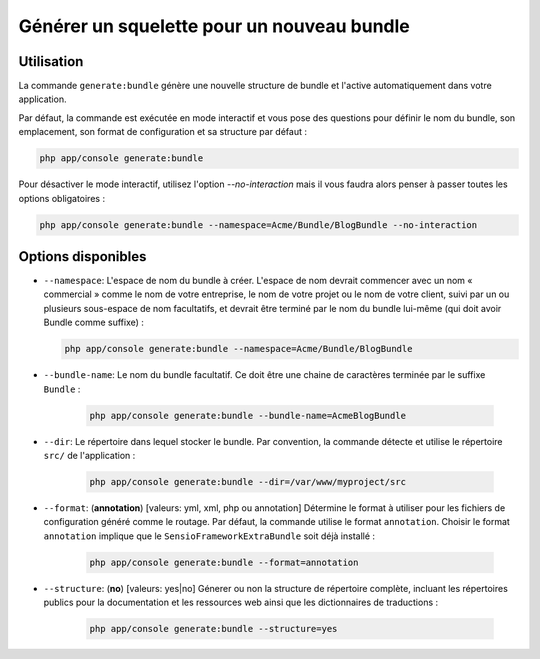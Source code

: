 Générer un squelette pour un nouveau bundle
===========================================

Utilisation
-----------

La commande ``generate:bundle`` génère une nouvelle structure de bundle et l'active
automatiquement dans votre application.

Par défaut, la commande est exécutée en mode interactif et vous pose des questions
pour définir le nom du bundle, son emplacement, son format de configuration et sa
structure par défaut :

.. code-block:: bash

    php app/console generate:bundle

Pour désactiver le mode interactif, utilisez l'option `--no-interaction` mais il
vous faudra alors penser à passer toutes les options obligatoires :

.. code-block:: bash

    php app/console generate:bundle --namespace=Acme/Bundle/BlogBundle --no-interaction

Options disponibles
-------------------

* ``--namespace``: L'espace de nom du bundle à créer. L'espace de nom devrait commencer
  avec un nom « commercial » comme le nom de votre entreprise, le nom de votre projet
  ou le nom de votre client, suivi par un ou plusieurs sous-espace de nom facultatifs,
  et devrait être terminé par le nom du bundle lui-même (qui doit avoir Bundle comme
  suffixe) :

  .. code-block:: bash

        php app/console generate:bundle --namespace=Acme/Bundle/BlogBundle

* ``--bundle-name``: Le nom du bundle facultatif. Ce doit être une chaine de
  caractères terminée par le suffixe ``Bundle`` :

    .. code-block:: bash

        php app/console generate:bundle --bundle-name=AcmeBlogBundle

* ``--dir``: Le répertoire dans lequel stocker le bundle. Par convention,
  la commande détecte et utilise le répertoire ``src/`` de l'application :

    .. code-block:: bash

        php app/console generate:bundle --dir=/var/www/myproject/src

* ``--format``: (**annotation**) [valeurs: yml, xml, php ou annotation]
  Détermine le format à utiliser pour les fichiers de configuration généré
  comme le routage. Par défaut, la commande utilise le format ``annotation``.
  Choisir le format ``annotation`` implique que le ``SensioFrameworkExtraBundle``
  soit déjà installé :

    .. code-block:: bash

        php app/console generate:bundle --format=annotation

* ``--structure``: (**no**) [valeurs: yes|no] Génerer ou non la structure
  de répertoire complète, incluant les répertoires publics pour la documentation
  et les ressources web ainsi que les dictionnaires de traductions :

    .. code-block:: bash

        php app/console generate:bundle --structure=yes
